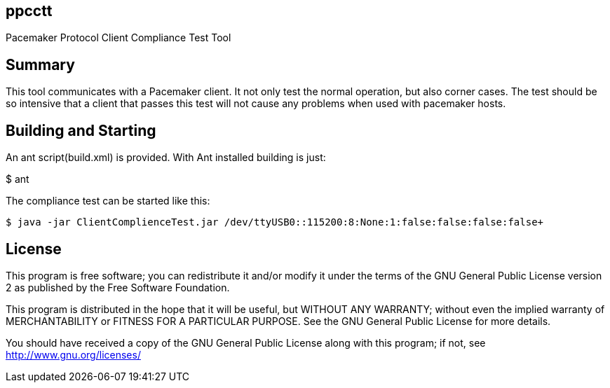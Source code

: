 ppcctt
------

Pacemaker Protocol Client Compliance Test Tool

Summary
-------

This tool communicates with a Pacemaker client. It not only test the normal operation, but also corner cases. The test should be so intensive that a client that passes this test will not cause any problems when used with pacemaker hosts.

Building and Starting
---------------------

An ant script(build.xml) is provided. With Ant installed building is just:

+$ ant+

The compliance test can be started like this:

------------------------------------------------------------------------------------------------------------------
$ java -jar ClientComplienceTest.jar /dev/ttyUSB0::115200:8:None:1:false:false:false:false+
------------------------------------------------------------------------------------------------------------------

License
-------

This program is free software; you can redistribute it and/or
modify it under the terms of the GNU General Public License version 2
as published by the Free Software Foundation.

This program is distributed in the hope that it will be useful,
but WITHOUT ANY WARRANTY; without even the implied warranty of
MERCHANTABILITY or FITNESS FOR A PARTICULAR PURPOSE.  See the
GNU General Public License for more details.

You should have received a copy of the GNU General Public License along
with this program; if not, see <http://www.gnu.org/licenses/>


